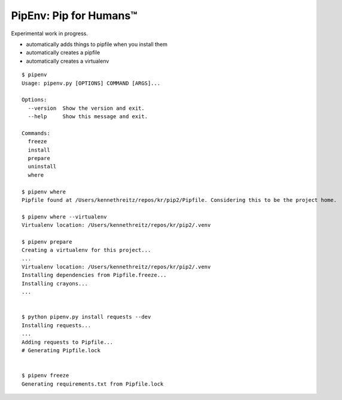 PipEnv: Pip for Humans™
=======================

Experimental work in progress.

- automatically adds things to pipfile when you install them
- automatically creates a pipfile
- automatically creates a virtualenv

::

    $ pipenv
    Usage: pipenv.py [OPTIONS] COMMAND [ARGS]...

    Options:
      --version  Show the version and exit.
      --help     Show this message and exit.

    Commands:
      freeze
      install
      prepare
      uninstall
      where

    $ pipenv where
    Pipfile found at /Users/kennethreitz/repos/kr/pip2/Pipfile. Considering this to be the project home.

    $ pipenv where --virtualenv
    Virtualenv location: /Users/kennethreitz/repos/kr/pip2/.venv

    $ pipenv prepare
    Creating a virtualenv for this project...
    ...
    Virtualenv location: /Users/kennethreitz/repos/kr/pip2/.venv
    Installing dependencies from Pipfile.freeze...
    Installing crayons...
    ...


    $ python pipenv.py install requests --dev
    Installing requests...
    ...
    Adding requests to Pipfile...
    # Generating Pipfile.lock


    $ pipenv freeze
    Generating requirements.txt from Pipfile.lock